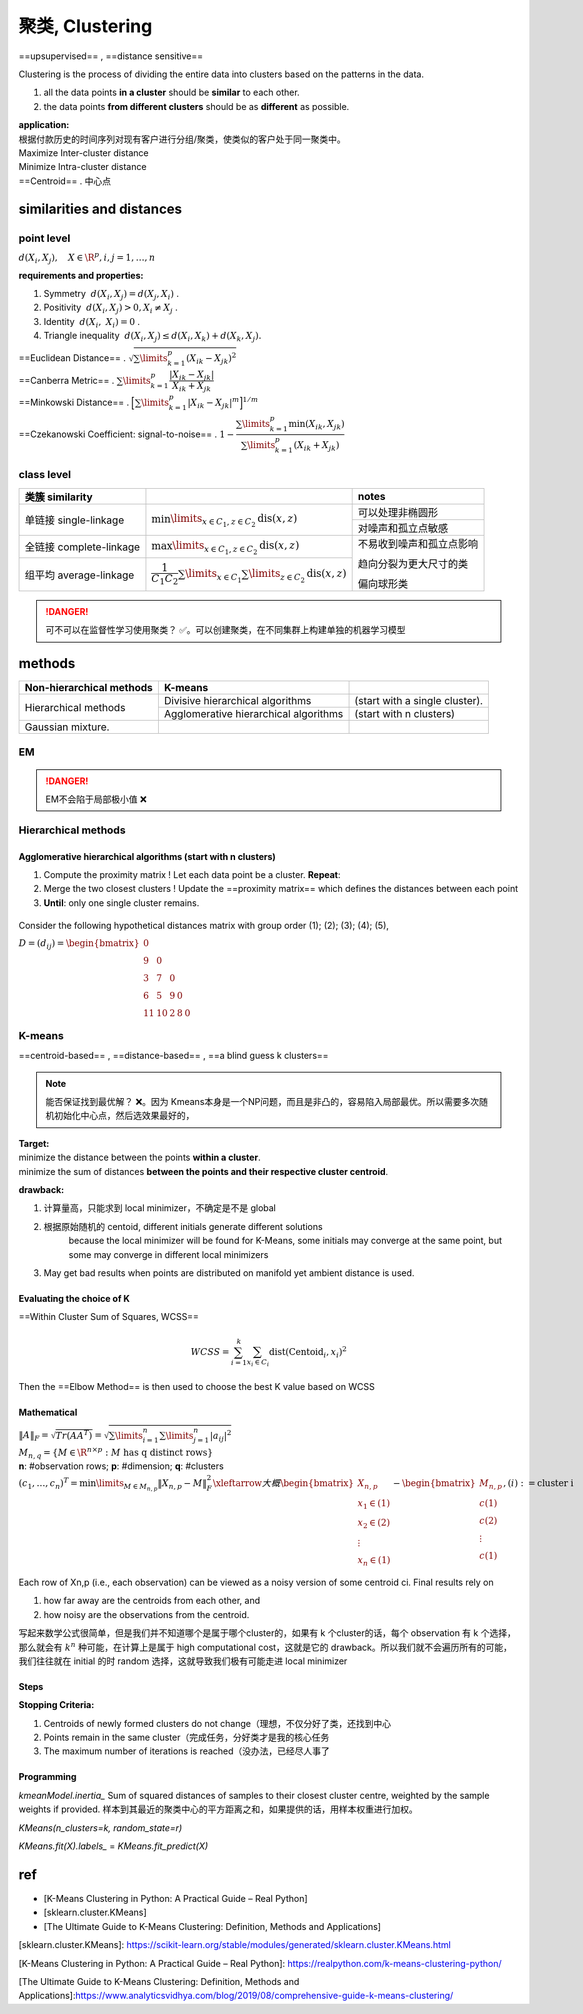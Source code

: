 聚类, Clustering
####################

==upsupervised== , ==distance sensitive==

Clustering is the process of dividing the entire data into clusters based on the patterns in the data.

1. all the data points **in a cluster** should be **similar** to each other.
2. the data points **from different clusters** should be as **different** as possible.

.. image:: ./pics/cluster_2.png
    :scale: 50%
    :align: center

| **application:**
| 根据付款历史的时间序列对现有客户进行分组/聚类，使类似的客户处于同一聚类中。

| Maximize Inter-cluster distance
| Minimize Intra-cluster distance
| ==Centroid== . 中心点

similarities and distances
******************************

point level
====================

:math:`d(X_i,X_j),\quad X\in\R^{p},i,j=1,\dots,n` 

**requirements and properties:**

1. Symmetry  :math:`d(X_i,X_j)=d(X_j,X_i)` .
2. Positivity  :math:`d(X_i,X_j) > 0, X_i≠X_j` .
3. Identity  :math:`d(X_i, X_i) = 0` .
4. Triangle inequality  :math:`d(X_i , X_j ) ≤ d(X_i,X_k ) + d(X_k,X_j ).` 

| ==Euclidean Distance== .  :math:`\sqrt{\sum\limits_{k=1}^p(X_{ik}-X_{jk})^2}` 
| ==Canberra Metric== .  :math:`\sum\limits_{k=1}^p\cfrac{|X_{ik}-X_{jk}|}{X_{ik}+X_{jk}}` 
| ==Minkowski Distance== .  :math:`\Big[\sum\limits_{k=1}^p|X_{ik}-X_{jk}|^m\Big]^{1/m}` 
| ==Czekanowski Coefficient: signal-to-noise== . :math:`1-\cfrac{\sum\limits_{k=1}^p\min(X_{ik},X_{jk})}{\sum\limits_{k=1}^p(X_{ik}+X_{jk})}` 

class level
===============

.. table::
    
    +-----------------------+---------------------------------------------------------------------------------------+------------------------+
    |类簇 similarity        |                                                                                       |notes                   |
    +=======================+=======================================================================================+========================+
    |单链接 single-linkage  | :math:`\min\limits_{x\in C_1, z\in C_2}\text{dis}(x,z)`                               |可以处理非椭圆形        |
    +                       +                                                                                       +------------------------+
    |                       |                                                                                       |对噪声和孤立点敏感      |
    +-----------------------+---------------------------------------------------------------------------------------+------------------------+
    |全链接 complete-linkage| :math:`\max\limits_{x\in C_1, z\in C_2}\text{dis}(x,z)`                               |不易收到噪声和孤立点影响|
    +                       +                                                                                       +                        +
    |                       |                                                                                       |趋向分裂为更大尺寸的类  |
    +                       +                                                                                       +                        +
    |                       |                                                                                       |偏向球形类              |
    +-----------------------+---------------------------------------------------------------------------------------+                        +
    |组平均 average-linkage | :math:`\cfrac{1}{C_1C_2}\sum\limits_{x\in C_1}\sum\limits_{ z\in C_2}\text{dis}(x,z)` |                        |
    +-----------------------+---------------------------------------------------------------------------------------+------------------------+

.. image:: ./pics/dis_1.jpg
    :scale: 50%
    :align: center

.. danger:: 可不可以在监督性学习使用聚类？
    ✅。可以创建聚类，在不同集群上构建单独的机器学习模型

methods
**********

.. table::

    +--------------------------+---------------------------------------+--------------------------------+
    | Non-hierarchical methods | K-means                               |                                |
    +==========================+=======================================+================================+
    | Hierarchical methods     | Divisive hierarchical algorithms      | (start with a single cluster). |
    +                          +---------------------------------------+--------------------------------+
    |                          | Agglomerative hierarchical algorithms |  (start with n clusters)       |
    +--------------------------+---------------------------------------+--------------------------------+
    | Gaussian mixture.        |                                       |                                |
    +--------------------------+---------------------------------------+--------------------------------+

EM
==========

.. danger:: EM不会陷于局部极小值 ❌

Hierarchical methods
=========================

Agglomerative hierarchical algorithms (start with n clusters)
---------------------------------------------------------------------------

1. Compute the proximity matrix ! Let each data point be a cluster. **Repeat**:
2. Merge the two closest clusters ! Update the ==proximity matrix== which defines the distances between each point
3. **Until**: only one single cluster remains.

.. figure:: ./pics/HeCluster_1.png
    :align: center
    :scale: 40%

    Consider the following hypothetical distances matrix with group order (1); (2); (3); (4); (5),  
    
    :math:`D = (d_{ij}) = \begin{bmatrix}0\\9&0\\3&7&0\\6&5&9&0\\11&10&2&8&0\end{bmatrix}` 

K-means
==========

==centroid-based== , ==distance-based== , ==a blind guess k clusters==

.. image:: ./pics/cluster_1.png
    :align: center
    :scale: 40%

.. grid:: 2

    .. grid-item::
        .. image:: ./pics/KMeans_6.png
            :scale: 25%
            :align: right

    .. grid-item::
        .. image:: ./pics/KMeans_7.png
            :scale: 25%
            :align: left

    .. grid-item::
        .. image:: ./pics/KMeans_8.png
            :scale: 25%
            :align: right
    
    .. grid-item::
        .. image:: ./pics/KMeans_9.png
            :scale: 25%
            :align: left

.. note:: 能否保证找到最优解？
    ❌。因为 Kmeans本身是一个NP问题，而且是非凸的，容易陷入局部最优。所以需要多次随机初始化中心点，然后选效果最好的，

| **Target:**
| minimize the distance between the points **within a cluster**.
| minimize the sum of distances **between the points and their respective cluster centroid**.

**drawback:**

1. 计算量高，只能求到 local minimizer，不确定是不是 global
2. 根据原始随机的 centoid, different initials generate different solutions
    because the local minimizer will be found for K-Means, some initials may converge at the same point, but some may converge in different local minimizers
3. May get bad results when points are distributed on manifold yet ambient distance is used.

.. image:: ./pics/KMeans_4.png
    :scale: 50%
    :align: center

Evaluating the choice of K
------------------------------

==Within Cluster Sum of Squares, WCSS==

.. math:: 
    WCSS = \sum_{i=1}^k\sum_{x_i\in C_i}\text{dist}(\text{Centoid}_i, x_i)^2
 
Then the ==Elbow Method== is then used to choose the best K value based on WCSS

.. image:: ./pics/KMeans_5.png
    :scale: 30%
    :align: center

Mathematical
--------------------

| :math:`\Vert A \Vert_{F}=\sqrt{Tr(AA^T)}=\sqrt{\sum\limits_{i=1}^n\sum\limits_{j=1}^n\vert a_{ij}\vert^2}` 
| :math:`M_{n,q}=\{M\in\R^{n\times p} : M \text{ has q distinct rows}\}` 
| **n**: #observation rows; **p**: #dimension; **q**: #clusters
| :math:`(c_1,\dots,c_n)^T=\min\limits_{M\in M_{n,p}}\Vert X_{n,p}-M\Vert_F^2\xleftarrow{大概}\begin{bmatrix}X_{n,p}\\x_1\in(1)\\x_2\in(2)\\\vdots\\x_n\in(1)\\\end{bmatrix}-\begin{bmatrix}M_{n,p}\\c(1)\\c(2)\\\vdots\\c(1)\\\end{bmatrix},(i):=\text{cluster i}` 
| Each row of Xn,p (i.e., each observation) can be viewed as a noisy version of some centroid ci. Final results rely on

1. how far away are the centroids from each other, and
2. how noisy are the observations from the centroid.

写起来数学公式很简单，但是我们并不知道哪个是属于哪个cluster的，如果有 k 个cluster的话，每个 observation 有 k 个选择，那么就会有  :math:`k^n`  种可能，在计算上是属于 high computational cost，这就是它的 drawback。所以我们就不会遍历所有的可能，我们往往就在 initial 的时 random 选择，这就导致我们极有可能走进 local minimizer

Steps
----------
.. image:: ./pics/KMeans_1.png
    :scale: 50%
    :align: center


.. grid:: 2
    :margin: 0
    :padding: 0

    .. grid-item:: 
        1. Pre-specifies the number of clusters K
        2. Select k points as the initial centroids

            - ==random partitioning== . random nature will avoid bias. 对整个k-均值算法进行几次初始化，并从SSE最低的初始化中选择集群分配。
            - start with an additional set of starting points
        3. Re-assign and Re-calculate
            Scan through the list of n items, assigning each item to the cluster **whose centroid (mean)** is closest. Each time the n items are reassigned we will **recalculate the cluster mean or centroid for the clusters.**
        4. Repeat 2 until convergence.
    
    .. grid-item:: 
        .. image:: ./pics/KMeans_3.png
            :align: center

**Stopping Criteria:**

1. Centroids of newly formed clusters do not change（理想，不仅分好了类，还找到中心
2. Points remain in the same cluster（完成任务，分好类才是我的核心任务
3. The maximum number of iterations is reached（没办法，已经尽人事了

.. image:: ./pics/KMeans_2.png
    :scale: 40%
    :align: center

Programming
--------------------

`kmeanModel.inertia_` Sum of squared distances of samples to their closest cluster centre, weighted by the sample weights if provided. 样本到其最近的聚类中心的平方距离之和，如果提供的话，用样本权重进行加权。

`KMeans(n_clusters=k, random_state=r)`

`KMeans.fit(X).labels_` = `KMeans.fit_predict(X)`

.. code-block:: python
    :linenos:

    #@title 纯K-means
    from sklearn.cluster import KMeans

    kmeans_model = KMeans(n_clusters=k, random_state=)
    kmeans_model = kmeans_model.fit(X)
    y = kmeans_model.labels_
    new_y = kmeans_model.predict(new_x)
    cen = means.cluster_centers_

.. code-block:: python
    :linenos:

    #@title elbow to determine which k 肘部法

    #_ Collecting the distortions into list
    distortions = []
    K = range(1,10)
    for k in K:
        kmeanModel = KMeans(n_clusters=k)
        kmeanModel.fit(x)
        distortions.append(kmeanModel.inertia_)
    #_ Plotting the distortions
    plt.figure(figsize=(16,8))
    plt.plot(K, distortions, 'bx-')
    plt.xlabel('k')
    plt.ylabel('Distortion')
    plt.title('The Elbow Method showing the optimal clusters')
    plt.show()


.. code-block:: python
    :linenos:

    #@title scatter plot 2D
    #_ Visualising the clusters
    plt.scatter(x[kmeans_predict== 0, 0], x[kmeans_predict ==0, 1], s = 100, c = 'red', label = 'Setosa')
    plt.scatter(x[kmeans_predict== 1, 0], x[kmeans_predict ==1, 1], s = 100, c = 'blue', label = 'Versicolour')
    plt.scatter(x[kmeans_predict== 2, 0], x[kmeans_predict ==2, 1], s = 100, c = 'green', label = 'Virginica')
    #_ plt.scatter(x[kmeans_predict == 3, 0], x[kmeans_predict == 3, 1], s = 100, c = 'black', label = 'Another species')
    #_ print(kmeans_model.cluster_centers_)

    #_ Plotting the centroids of the clusters
    plt.scatter(kmeans_model.cluster_centers_[:, 0], kmeans_model.cluster_centers_[:,1], s = 100, c = 'yellow', label = 'Centroids')

    plt.legend()
    plt.show()


.. code-block:: python
    :linenos:

    #@title scatter plot 3D
    #_ Visualising the clusters
    fig = plt.figure()
    ax = Axes3D(fig)
    ax.scatter(x[kmeans_predict==0, 0], x[kmeans_predict==0, 1], x[kmeans_predict==0, 2], s = 10, c = 'red', label = 'Setosa')
    ax.scatter(x[kmeans_predict==1, 0], x[kmeans_predict==1, 1], x[kmeans_predict==1, 2], s = 10, c = 'blue', label = 'Versicolour')
    ax.scatter(x[kmeans_predict==2, 0], x[kmeans_predict==2, 1], x[kmeans_predict==2, 2], s = 10, c = 'green', label = 'Virginica')
    #_ ax.scatter(x[kmeans_predict == 3, 0], x[kmeans_predict == 3, 1], x[kmeans_predict == 3, 2], s = 10, c = 'black', label = 'Another species')

    print(kmeans_model.cluster_centers_)

    #_ Plotting the centroids of the clusters
    ax.scatter(kmeans_model.cluster_centers_[:, 0], kmeans_model.cluster_centers_[:,1], kmeans_model.cluster_centers_[:,2], s = 100, c = 'yellow', label = 'Centroids')

    plt.legend()
    plt.show()


ref
**********

- [K-Means Clustering in Python: A Practical Guide – Real Python]
- [sklearn.cluster.KMeans]
- [The Ultimate Guide to K-Means Clustering: Definition, Methods and Applications]

[sklearn.cluster.KMeans]: https://scikit-learn.org/stable/modules/generated/sklearn.cluster.KMeans.html

[K-Means Clustering in Python: A Practical Guide – Real Python]: https://realpython.com/k-means-clustering-python/

[The Ultimate Guide to K-Means Clustering: Definition, Methods and Applications]:https://www.analyticsvidhya.com/blog/2019/08/comprehensive-guide-k-means-clustering/

